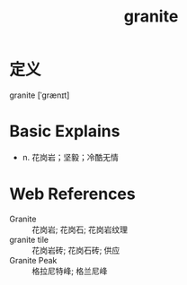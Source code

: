 #+title: granite
#+roam_tags:英语单词

* 定义
  
granite [ˈɡrænɪt]

* Basic Explains
- n. 花岗岩；坚毅；冷酷无情

* Web References
- Granite :: 花岗岩; 花岗石; 花岗岩纹理
- granite tile :: 花岗岩砖; 花岗石砖; 供应
- Granite Peak :: 格拉尼特峰; 格兰尼峰
